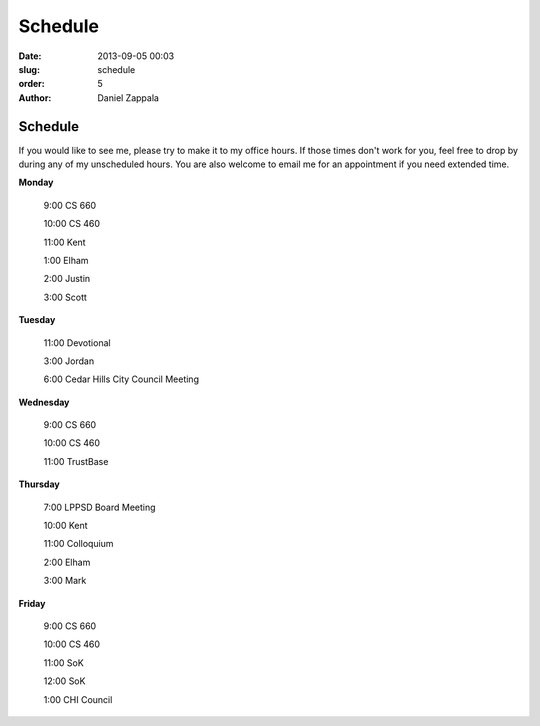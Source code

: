 Schedule
##############

:date: 2013-09-05 00:03
:slug: schedule
:order: 5
:author: Daniel Zappala

Schedule
========

If you would like to see me, please try to make it to my office
hours. If those times don't work for you, feel free to drop by during
any of my unscheduled hours. You are also welcome to email me for an
appointment if you need extended time.

.. role:: fw

**Monday**

  :fw:`9:00` CS 660

  :fw:`10:00` CS 460

  :fw:`11:00` Kent

  :fw:`1:00` Elham

  :fw:`2:00` Justin

  :fw:`3:00` Scott

**Tuesday**

  :fw:`11:00` Devotional

  :fw:`3:00` Jordan

  :fw:`6:00` Cedar Hills City Council Meeting

**Wednesday**

  :fw:`9:00` CS 660

  :fw:`10:00` CS 460

  :fw:`11:00` TrustBase

**Thursday**

  :fw:`7:00` LPPSD Board Meeting

  :fw:`10:00` Kent

  :fw:`11:00` Colloquium

  :fw:`2:00` Elham

  :fw:`3:00` Mark

**Friday**

  :fw:`9:00` CS 660

  :fw:`10:00` CS 460

  :fw:`11:00` SoK

  :fw:`12:00` SoK

  :fw:`1:00` CHI Council
